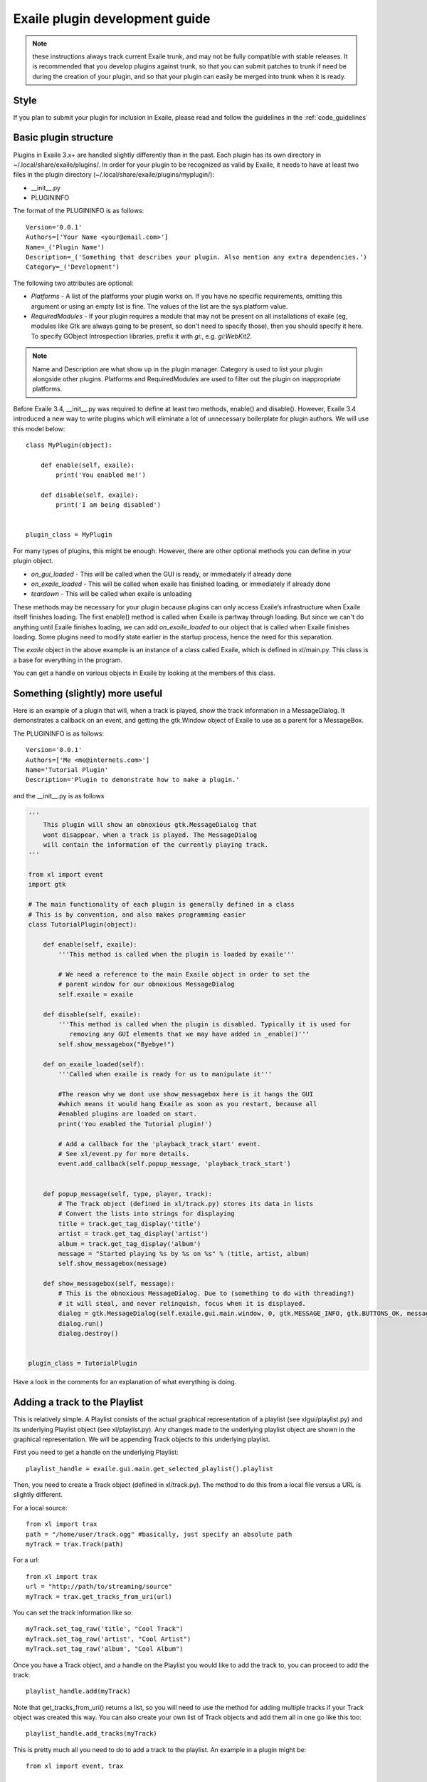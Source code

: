 Exaile plugin development guide
===============================

.. note:: these instructions always track current Exaile trunk, and may not
          be fully compatible with stable releases.  It is recommended that
          you develop plugins against trunk, so that you can submit patches
          to trunk if need be during the creation of your plugin, and so
          that your plugin can easily be merged into trunk when it is ready.

Style
-----

If you plan to submit your plugin for inclusion in Exaile, please read and
follow the guidelines in the :ref:`code_guidelines`

Basic plugin structure
----------------------

Plugins in Exaile 3.x+ are handled slightly differently than in the past.
Each plugin has its own directory in ~/.local/share/exaile/plugins/. In order
for your plugin to be recognized as valid by Exaile, it needs to have at least
two files in the plugin directory (~/.local/share/exaile/plugins/myplugin/):

* __init__.py
* PLUGININFO

The format of the PLUGININFO is as follows::

    Version='0.0.1'
    Authors=['Your Name <your@email.com>']
    Name=_('Plugin Name')
    Description=_('Something that describes your plugin. Also mention any extra dependencies.')
    Category=_('Development')
    
The following two attributes are optional:

* `Platforms` - A list of the platforms your plugin works on. If you have no
  specific requirements, omitting this argument or using an empty list is
  fine. The values of the list are the sys.platform value.
* `RequiredModules` - If your plugin requires a module that may not be 
  present on all installations of exaile (eg, modules like Gtk are
  always going to be present, so don't need to specify those), then you
  should specify it here.
  To specify GObject Introspection libraries, prefix it with `gi:`, e.g.
  `gi:WebKit2`.

.. note:: Name and Description are what show up in the plugin manager.
          Category is used to list your plugin alongside other plugins.
          Platforms and RequiredModules are used to filter out the plugin
          on inappropriate platforms.

Before Exaile 3.4, __init__.py was required to define at least two methods,
enable() and disable(). However, Exaile 3.4 introduced a new way to write
plugins which will eliminate a lot of unnecessary boilerplate for plugin
authors. We will use this model below::

    class MyPlugin(object):
    
        def enable(self, exaile):
            print('You enabled me!')
            
        def disable(self, exaile):
            print('I am being disabled')

    
    plugin_class = MyPlugin

For many types of plugins, this might be enough. However, there are other
optional methods you can define in your plugin object.

* `on_gui_loaded` - This will be called when the GUI is ready, or immediately
  if already done
* `on_exaile_loaded` - This will be called when exaile has finished loading,
  or immediately if already done
* `teardown` - This will be called when exaile is unloading

These methods may be necessary for your plugin because plugins can only
access Exaile’s infrastructure when Exaile itself finishes loading.
The first enable() method is called when Exaile is partway through
loading. But since we can't do anything until Exaile finishes loading, we
can add `on_exaile_loaded` to our object that is called when Exaile finishes
loading. Some plugins need to modify state earlier in the startup process,
hence the need for this separation.

The `exaile` object in the above example is an instance of a class called
Exaile, which is defined in xl/main.py. This class is a base for everything
in the program.

You can get a handle on various objects in Exaile by looking at the members
of this class.

Something (slightly) more useful
--------------------------------

Here is an example of a plugin that will, when a track is played, show the
track information in a MessageDialog. It demonstrates a callback on an event,
and getting the gtk.Window object of Exaile to use as a parent for a MessageBox.

The PLUGININFO is as follows::

    Version='0.0.1'
    Authors=['Me <me@internets.com>']
    Name='Tutorial Plugin'
    Description='Plugin to demonstrate how to make a plugin.'

and the __init__.py is as follows

.. code-block:: python

    '''
        This plugin will show an obnoxious gtk.MessageDialog that
        wont disappear, when a track is played. The MessageDialog
        will contain the information of the currently playing track.
    '''
    
    from xl import event
    import gtk 
    
    # The main functionality of each plugin is generally defined in a class
    # This is by convention, and also makes programming easier
    class TutorialPlugin(object):
    
        def enable(self, exaile):
            '''This method is called when the plugin is loaded by exaile'''
            
            # We need a reference to the main Exaile object in order to set the
            # parent window for our obnoxious MessageDialog
            self.exaile = exaile
            
        def disable(self, exaile):
            '''This method is called when the plugin is disabled. Typically it is used for
               removing any GUI elements that we may have added in _enable()'''
            self.show_messagebox("Byebye!")
        
        def on_exaile_loaded(self):
            '''Called when exaile is ready for us to manipulate it'''
            
            #The reason why we dont use show_messagebox here is it hangs the GUI
            #which means it would hang Exaile as soon as you restart, because all
            #enabled plugins are loaded on start.
            print('You enabled the Tutorial plugin!')  
            
            # Add a callback for the 'playback_track_start' event.
            # See xl/event.py for more details.
            event.add_callback(self.popup_message, 'playback_track_start')
            
           
        def popup_message(self, type, player, track):
            # The Track object (defined in xl/track.py) stores its data in lists
            # Convert the lists into strings for displaying
            title = track.get_tag_display('title')
            artist = track.get_tag_display('artist')
            album = track.get_tag_display('album')
            message = "Started playing %s by %s on %s" % (title, artist, album)
            self.show_messagebox(message)
        
        def show_messagebox(self, message):
            # This is the obnoxious MessageDialog. Due to (something to do with threading?)
            # it will steal, and never relinquish, focus when it is displayed.
            dialog = gtk.MessageDialog(self.exaile.gui.main.window, 0, gtk.MESSAGE_INFO, gtk.BUTTONS_OK, message)
            dialog.run()
            dialog.destroy()
          
    
    plugin_class = TutorialPlugin

Have a look in the comments for an explanation of what everything is doing.

Adding a track to the Playlist
------------------------------

This is relatively simple. A Playlist consists of the actual graphical
representation of a playlist (see xlgui/playlist.py) and its underlying
Playlist object (see xl/playlist.py). Any changes made to the underlying
playlist object are shown in the graphical representation. We will be
appending Track objects to this underlying playlist.

First you need to get a handle on the underlying Playlist::

    playlist_handle = exaile.gui.main.get_selected_playlist().playlist

Then, you need to create a Track object (defined in xl/track.py). The
method to do this from a local file versus a URL is slightly different.

For a local source::

    from xl import trax
    path = "/home/user/track.ogg" #basically, just specify an absolute path
    myTrack = trax.Track(path)

For a url::

    from xl import trax
    url = "http://path/to/streaming/source" 
    myTrack = trax.get_tracks_from_uri(url)

You can set the track information like so::

    myTrack.set_tag_raw('title', "Cool Track")
    myTrack.set_tag_raw('artist', "Cool Artist")
    myTrack.set_tag_raw('album', "Cool Album")

Once you have a Track object, and a handle on the Playlist you would like
to add the track to, you can proceed to add the track::

    playlist_handle.add(myTrack)

Note that get_tracks_from_uri() returns a list, so you will need to use the
method for adding multiple tracks if your Track object was created this way.
You can also create your own list of Track objects and add them all in one
go like this too::

    playlist_handle.add_tracks(myTrack)

This is pretty much all you need to do to add a track to the playlist. An
example in a plugin might be::

    from xl import event, trax
    
    class PlaylistExample(object):
   
        def enable(self, exaile):
            self.exaile = exaile
            
        def disable(self, exaile):
            pass
   
        def on_gui_loaded(self):
            self.playlist_handle = self.exaile.gui.main.get_selected_playlist().playlist
            
            local_tr = self.create_track_from_path('/home/user/track.ogg')
            remote_tr = self.create_track_from_url('http://site.com/track.ogg')
            self.add_single_to_playlist(local_tr)
            self.add_multiple_to_playlist(remote_tr)
        
        def create_track_from_path(self, path):
            return trax.Track(path)

        def create_track_from_url(self, url):
            return trax.get_tracks_from_uri(url)

        def add_single_to_playlist(self, track):
            self.playlist_handle.add(track)

        def add_multiple_to_playlist(self, tracks):
            self.playlist_handle.add_tracks(tracks)
    
    
    plugin_class = PlaylistExample

You can do more things when adding a track than simply specifying a track
object to add, see the methods in the class Playlist (xl/playlist.py) for more
details.

Adding another page to the left-hand Notebook
---------------------------------------------

This is done pretty easily. Basically, you need to subclass xlgui.panel.Panel
and register a provider advertising your panel.

The subclass needs to have two things:

* `ui_info` - This defines the location of the .glade file that will be loaded
  into the notebook page (This file must be in Gtk.Builder format, not glade format)
* `name` - This is the name that will show on the notebook page, such as "MyPlugin"

::

    from xl import providers
    from xlgui import panel
    
    # Note: The following uses the exaile object from the enable() method. You
    # might want to call this from the on_gui_loaded function of your plugin.
    page = MyPanel(exaile.gui.main.window)
    providers.register('main-panel', page)
    
    # to remove later:
    providers.unregister('main-panel', page)
       
    class MyPanel(panel.Panel):
        
        #specifies the path to the gladefile (must be in Gtk.Builder format) and the name of the Root Element in the gladefile
        ui_info = (os.path.dirname(__file__) + "mypanel_gladefile.glade", 'NameOfRootElement')    
    
        def __init__(self, parent):
            panel.Panel.__init__(self, parent)
            
            #This is the name that will show up on the tab in Exaile
            self.name = "MyPlugin"
            
            #typically here you'd set up your gui further, eg connect methods to signals etc

That's pretty much all there is to it. To see an actual implementation,
have a look at xlgui/panel/collection.py or take a look at the Jamendo plugin.

Setting the cover art for a track
---------------------------------

This is done by subclassing CoverSearchMethod and adding and instance of
the subclass the existing list. When Exaile plays a track with no cover,
it uses all the methods in its CoverSearchMethod list to try and find a cover.

A CoverSearchMethod must define:

* `name` - The name of the CoverSearchMethod, used for removing it from the list once its been added
* `type` - The type of the CoverSearchMethod (local, remote)
* `find_covers(self, track, limit=-1)` - This is the method that is called
  by Exaile when it utilises the CoverSearchMethod. This method must return
  an absolute path to the cover file on the users harddrive.

Here is an example CoverSearchMethod (taken from the Jamendo plugin). It
searches Jamendo for covers, downloads the cover to a local temp directory
and returns the path to the downloaded cover.

::

    import urllib
    import hashlib
    from xl.cover import CoverSearchMethod, NoCoverFoundException
    
    class JamendoCoverSearch(CoverSearchMethod):
        name = 'jamendo'
        type = 'remote'
    
        def __init__(self):
            CoverSearchMethod.__init__(self)
    
        def find_covers(self, track, limit=-1):
            jamendo_url = track.get_loc_for_io()
    
            cache_dir = self.manager.cache_dir
            if (not jamendo_url) or (not ('http://' and 'jamendo' in jamendo_url)):
                raise NoCoverFoundException
    
            #http://stream10.jamendo.com/stream/61541/ogg2/02%20-%20PieRreF%20-%20Hologram.ogg?u=0&h=f2b227d38d
            split=jamendo_url.split('/')
            track_num = split[4]
            image_url = jamapi.get_album_image_url_from_track(track_num)
    
            if not image_url:
                raise NoCoverFoundException
    
            local_name = hashlib.sha1(split[6]).hexdigest() + ".jpg"
            covername = os.path.join(cache_dir, local_name)
            urllib.urlretrieve(image_url, covername)
    
            return [covername]

You can then add it to the list of CoverSearchMethods for Exaile to try like so::

    exaile.covers.add_search_method(JamendoCoverSearch())

And remove it like so::

    exaile.covers.remove_search_method_by_name('jamendo')


Make strings translatable
-------------------------

Every message should be written in English and should be translatable. The
following example shows how you can make a string translatable::

    from xl.nls import gettext as _
    print _('translatable string')


Saving/Loading arbitrary settings
---------------------------------

This is quite easy. It's probably quicker to just show some code instead
of trying to explain it::

    from xl import settings
    
    #to save a setting:
    setting_value = 'I am the value for this setting!'
    settings.set_option('plugin/pluginname/settingname', setting_value)
    
    #to get a setting
    default_value = 'If the setting doesnt exist, I am the default value.'
    retrieved_setting = settings.get_option('plugin/pluginname/settingname', default_value)

That's all there is to it. There is a few restrictions as to the
datatypes you can save as settings, see xl/settings.py for more details.

Searching the collection
-------------------------

The following method returns an list of similiar tracks to the current
playing track::

    exaile.dynamic.find_similar_tracks(exaile.player.current, 5) #the second optional argument is the limit

This method returns an list of tuples, which consist of the match rate and the artist's name::

    exaile.dynamic.find_similar_artists(exaile.player.current)

If you would like to search the collection for a specific artist, album or
genre, you can use the following code::

    from xl.trax import search
    
    artist = 'Oasis'
    tracks = [x.track for x in search.search_tracks_from_string(
               exaile.collection, ('artist=="%s"'%artist))]
               
    genre = 'pop'
    tracks = [x.track for x in search.search_tracks_from_string(
               exaile.collection, ('genre=="%s"'%genre))]
               
    album = 'Hefty Fine'
    tracks = [x.track for x in search.search_tracks_from_string(
               exaile.collection, ('album=="%s"'%album))]

You can search the collection also for different assignments, like the last
played tracks, the most recently added tracks or the tracks, which were
played most often. Here you see an example to display the most recently
added tracks::

    from xl.trax import search
    from xl.trax.util import sort_tracks
    
    tracks = [x.track for x in search.search_tracks_from_string(exaile.collection, ('! %s==__null__' % '__last_played'))]
    tracks = sort_tracks(['__last_played'], tracks, True) #sort the tracks by the last playing
   
The other keywords are `__date_added` and `__playcount`

Exaile D-Bus
------------

Here is a simple example how to use the D-Bus object::

    #!/usr/bin/env python
    
    import sys, dbus
    import Image
    from StringIO import StringIO
    
    def test_dbus():
        bus = dbus.SessionBus()
        try:
            remote_object = bus.get_object("org.exaile.Exaile","/org/exaile/Exaile")
            iface = dbus.Interface(remote_object, "org.exaile.Exaile")
            if iface.IsPlaying():
                title = iface.GetTrackAttr("title")
                print 'Title: %s' % title
                album = iface.GetTrackAttr("album")
                print 'Album: %s' % album
                artist = iface.GetTrackAttr("artist")
                print 'Artist: %s' % artist
                genre = iface.GetTrackAttr("genre")
                print 'Genre: %s' % genre
                dbusArray = iface.GetCoverData()
                coverdata = "".join(chr(byte) for byte in dbusArray)
                if coverdata:
                    im = Image.open(StringIO(coverdata))
                    im.show()
            else:
                print "Exaile is not playing."
        except dbus.exceptions.DBusException:
            print "Exaile is not running."
    
    if __name__ == "__main__":
        test_dbus()

Please check out xl/xldbus.py for further method signatures.

Playback events
---------------

Since playback events can occur far before the main GUI object or even the
`exaile` object is loaded, connecting to them in advance is required. To 
do this, in your __init__ method::

    event.add_callback(self.on_playback_player_start, 'playback_player_start')


Distributing the Plugin
-----------------------

Create a Plugin Archive
^^^^^^^^^^^^^^^^^^^^^^^

Basically, you just need to tar up your plugin's directory, and rename the
tarfile to <name_of_plugin_directory>.exz

You will need to develop your plugin with a similar hierarchy to the following::

    root --
         \ -- __init__.py
         \ -- PLUGININFO
         \ -- data
           \ -- somefile.glade
           \ -- somefile.dat
         \ -- images
           \ -- somefile.png

The archive should be named with the extension *.exz*. The name of the
plugin.exz file needs to match the name of the plugin directory.

So in the above example, you would need to call your plugin *root.exz* in
order for it to be accepted by Exaile.

exz files can optionally be compressed, using either gzip or bzip2. the
extension remains the same.

This is all you need to do to make a plugin archive.

Exaile API
----------

Now you know the basics about programming plugins for Exaile, but there
are many more useful classes you may need. You can get an overview about
the classes and their use by going through the :ref:`api_docs`.

Building your own version of this documentation
^^^^^^^^^^^^^^^^^^^^^^^^^^^^^^^^^^^^^^^^^^^^^^^

In Ubuntu you have to install the package `python-sphinx`. Then you
can run the following command in a terminal::

    $ cd doc && make html

You'll find the documentation in doc/_build/html.
